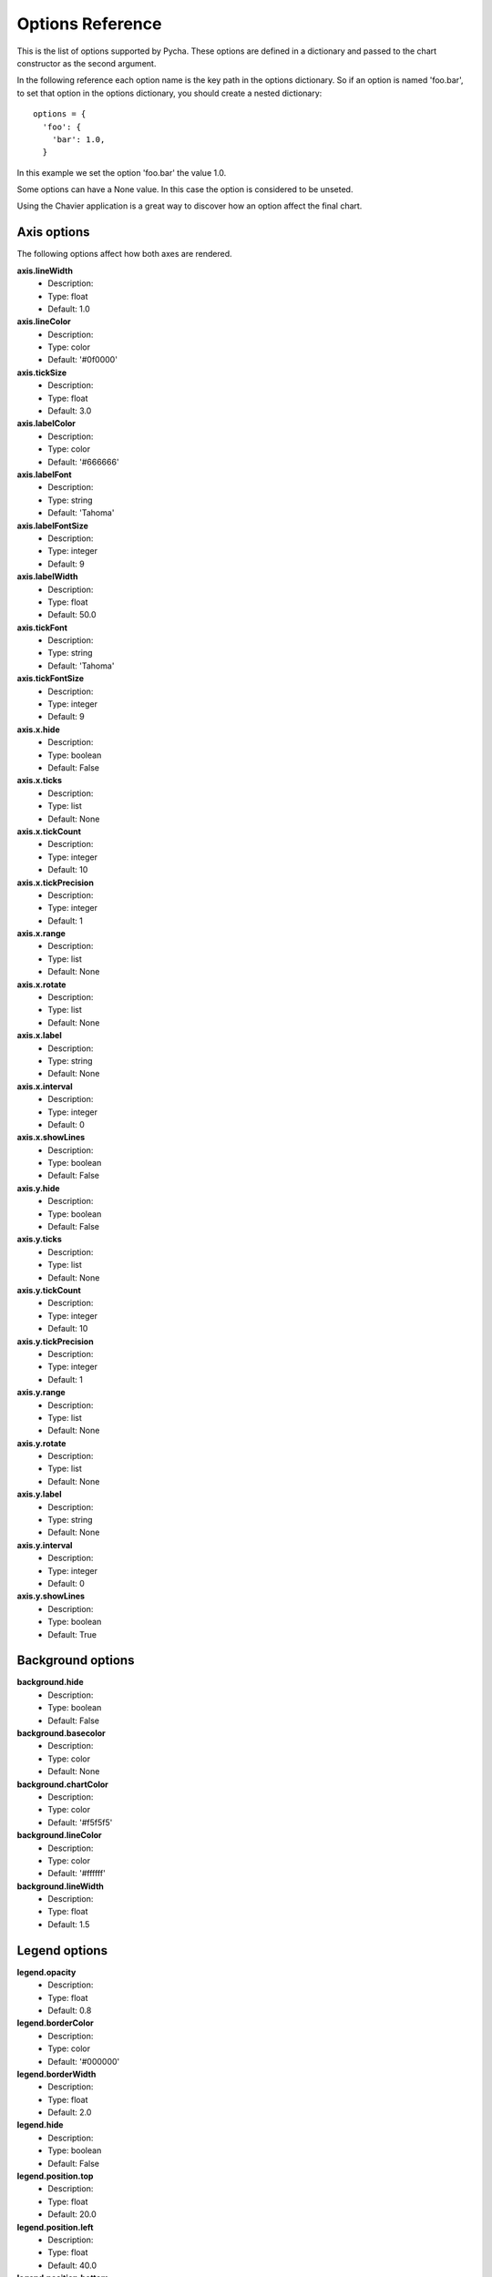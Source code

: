=================
Options Reference
=================

This is the list of options supported by Pycha. These options are defined
in a dictionary and passed to the chart constructor as the second argument.

In the following reference each option name is the key path in the options
dictionary. So if an option is named 'foo.bar', to set that option in the
options dictionary, you should create a nested dictionary::

 options = {
   'foo': {
     'bar': 1.0,
   }

In this example we set the option 'foo.bar' the value 1.0.

Some options can have a None value. In this case the option is considered to
be unseted.

Using the Chavier application is a great way to discover how an option
affect the final chart.

Axis options
============

The following options affect how both axes are rendered.

**axis.lineWidth**
  * Description:
  * Type: float
  * Default: 1.0

**axis.lineColor**
  * Description:
  * Type: color
  * Default: '#0f0000'

**axis.tickSize**
  * Description:
  * Type: float
  * Default: 3.0

**axis.labelColor**
  * Description:
  * Type: color
  * Default: '#666666'

**axis.labelFont**
  * Description:
  * Type: string
  * Default: 'Tahoma'

**axis.labelFontSize**
  * Description:
  * Type: integer
  * Default: 9

**axis.labelWidth**
  * Description:
  * Type: float
  * Default: 50.0

**axis.tickFont**
  * Description:
  * Type: string
  * Default: 'Tahoma'

**axis.tickFontSize**
  * Description:
  * Type: integer
  * Default: 9

**axis.x.hide**
  * Description:
  * Type: boolean
  * Default: False

**axis.x.ticks**
  * Description:
  * Type: list
  * Default: None

**axis.x.tickCount**
  * Description:
  * Type: integer
  * Default: 10

**axis.x.tickPrecision**
  * Description:
  * Type: integer
  * Default: 1

**axis.x.range**
  * Description:
  * Type: list
  * Default: None

**axis.x.rotate**
  * Description:
  * Type: list
  * Default: None

**axis.x.label**
  * Description:
  * Type: string
  * Default: None

**axis.x.interval**
  * Description:
  * Type: integer
  * Default: 0

**axis.x.showLines**
  * Description:
  * Type: boolean
  * Default: False

**axis.y.hide**
  * Description:
  * Type: boolean
  * Default: False

**axis.y.ticks**
  * Description:
  * Type: list
  * Default: None

**axis.y.tickCount**
  * Description:
  * Type: integer
  * Default: 10

**axis.y.tickPrecision**
  * Description:
  * Type: integer
  * Default: 1

**axis.y.range**
  * Description:
  * Type: list
  * Default: None

**axis.y.rotate**
  * Description:
  * Type: list
  * Default: None

**axis.y.label**
  * Description:
  * Type: string
  * Default: None

**axis.y.interval**
  * Description:
  * Type: integer
  * Default: 0

**axis.y.showLines**
  * Description:
  * Type: boolean
  * Default: True

Background options
==================

**background.hide**
  * Description:
  * Type: boolean
  * Default: False

**background.basecolor**
  * Description:
  * Type: color
  * Default: None

**background.chartColor**
  * Description:
  * Type: color
  * Default: '#f5f5f5'

**background.lineColor**
  * Description:
  * Type: color
  * Default: '#ffffff'

**background.lineWidth**
  * Description:
  * Type: float
  * Default: 1.5

Legend options
==============

**legend.opacity**
  * Description:
  * Type: float
  * Default: 0.8

**legend.borderColor**
  * Description:
  * Type: color
  * Default: '#000000'

**legend.borderWidth**
  * Description:
  * Type: float
  * Default: 2.0

**legend.hide**
  * Description:
  * Type: boolean
  * Default: False

**legend.position.top**
  * Description:
  * Type: float
  * Default: 20.0

**legend.position.left**
  * Description:
  * Type: float
  * Default: 40.0

**legend.position.bottom**
  * Description:
  * Type: float
  * Default: None

**legend.position.right**
  * Description:
  * Type: float
  * Default: None

Padding options
===============

**padding.left**
  * Description:
  * Type: float
  * Default: 10.0

**padding.right**
  * Description:
  * Type: float
  * Default: 10.0

**padding.top**
  * Description:
  * Type: float
  * Default: 10.0

**padding.bottom**
  * Description:
  * Type: float
  * Default: 10.0

Stroke options
==============

**stroke.color**
  * Description:
  * Type: color
  * Default: '#fffffff'

**stroke.hide**
  * Description:
  * Type: boolean
  * Default: False

**stroke.shadow**
  * Description:
  * Type: boolean
  * Default: True

**stroke.width**
  * Description:
  * Type: float
  * Default: 2.0

Yvals options
=============

**yvals.show**
  * Description:
  * Type: boolean
  * Default: False

**yvals.inside**
  * Description:
  * Type: boolean
  * Default: False

**yvals.fontSize**
  * Description:
  * Type: integer
  * Default: 11

**yvals.fontColor**
  * Description:
  * Type: color
  * Default: '#000000'

**yvals.skipSmallValues**
  * Description:
  * Type: boolean
  * Default: True

**yvals.snapToOrigin**
  * Description:
  * Type: boolean
  * Default: False

**yvals.renderer**
  * Description:
  * Type: ??
  * Default: None

Color scheme options
====================

TODO: link to the color scheme chapter

**colorScheme.name**
  * Description:
  * Type: string
  * Default: 'gradient'

**colorScheme.args**
  * Description:
  * Type: dict
  * Default: {initialColor: DEFAULT_COLOR, colors: None}


Other options
=============

**fillOpacity**
  * Description:
  * Type: float
  * Default: 1.0

**shouldFill**
  * Description:
  * Type: boolean
  * Default: True

**barWidthFillFraction**
  * Description:
  * Type: float
  * Default: 0.75

**pieRadius**
  * Description:
  * Type: float
  * Default: 0.4

**title**
  * Description:
  * Type: string
  * Default: None

**titleColor**
  * Description:
  * Type: color
  * Default: '#000000'

**titleFont**
  * Description:
  * Type: string
  * Default: 'Tahoma'

**titleFontSize**
  * Description:
  * Type: integer
  * Default: 12

**encoding**
  * Description:
  * Type: string
  * Default: 'utf-8'
